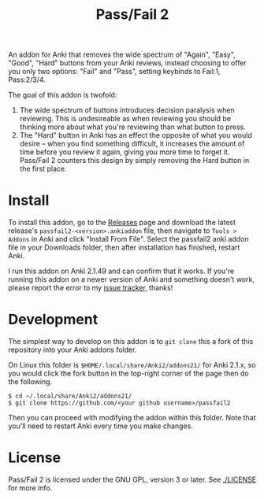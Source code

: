 #+TITLE: Pass/Fail 2

An addon for Anki that removes the wide spectrum of "Again", "Easy",
"Good", "Hard" buttons from your Anki reviews, instead choosing to
offer you only two options: "Fail" and "Pass", setting keybinds to
Fail:1, Pass:2/3/4.

The goal of this addon is twofold:

 1. The wide spectrum of buttons introduces decision paralysis when
    reviewing. This is undesireable as when reviewing you should be
    thinking more about what you're reviewing than what button to
    press.
 2. The "Hard" button in Anki has an effect the opposite of what you
    would desire -- when you find something difficult, it increases
    the amount of time before you review it again, giving you more
    time to forget it. Pass/Fail 2 counters this design by simply
    removing the Hard button in the first place.

[[./images/passfail.png]]

* Install

To install this addon, go to the [[https://github.com/lambdadog/passfail2/releases][Releases]] page and download the latest
release's ~passfail2-<version>.ankiaddon~ file, then navigate to
~Tools > Addons~ in Anki and click "Install From File". Select the
passfail2 anki addon file in your Downloads folder, then after
installation has finished, restart Anki.

I run this addon on Anki 2.1.49 and can confirm that it works. If you're running this
addon on a newer version of Anki and something doesn't work, please
report the error to my [[https://github.com/lambdadog/passfail2/issues][issue tracker]], thanks!

* Development

The simplest way to develop on this addon is to ~git clone~ this
a fork of this repository into your Anki addons folder.

On Linux this folder is ~$HOME/.local/share/Anki2/addons21/~ for Anki
2.1.x, so you would click the fork button in the top-right corner of
the page then do the following.

#+BEGIN_SRC
$ cd ~/.local/share/Anki2/addons21/
$ git clone https://github.com/<your github username>/passfail2
#+END_SRC

Then you can proceed with modifying the addon within this folder. Note
that you'll need to restart Anki every time you make changes.

* License

Pass/Fail 2 is licensed under the GNU GPL, version 3 or later. See
[[./LICENSE]] for more info.
